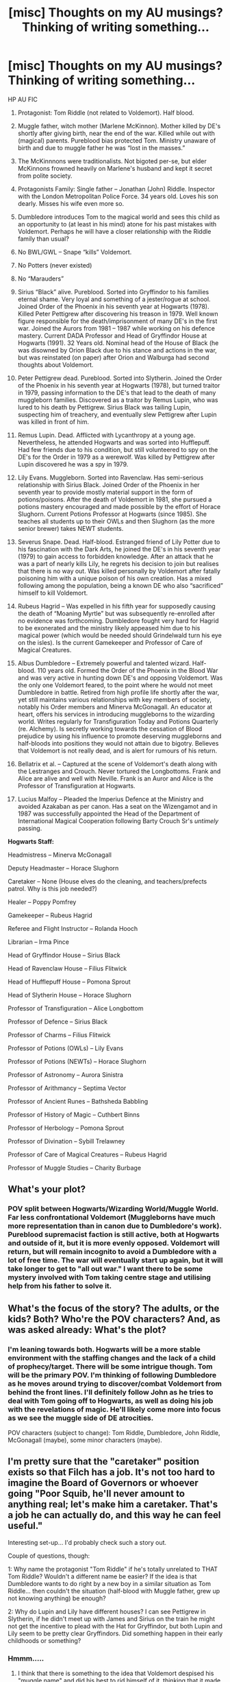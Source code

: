 #+TITLE: [misc] Thoughts on my AU musings? Thinking of writing something...

* [misc] Thoughts on my AU musings? Thinking of writing something...
:PROPERTIES:
:Author: ToasterPot
:Score: 4
:DateUnix: 1508599572.0
:DateShort: 2017-Oct-21
:END:
HP AU FIC

1.  Protagonist: Tom Riddle (not related to Voldemort). Half blood.

2.  Muggle father, witch mother (Marlene McKinnon). Mother killed by DE's shortly after giving birth, near the end of the war. Killed while out with (magical) parents. Pureblood bias protected Tom. Ministry unaware of birth and due to muggle father he was “lost in the masses.”

3.  The McKinnnons were traditionalists. Not bigoted per-se, but elder McKinnons frowned heavily on Marlene's husband and kept it secret from polite society.

4.  Protagonists Family: Single father -- Jonathan (John) Riddle. Inspector with the London Metropolitan Police Force. 34 years old. Loves his son dearly. Misses his wife even more so.

5.  Dumbledore introduces Tom to the magical world and sees this child as an opportunity to (at least in his mind) atone for his past mistakes with Voldemort. Perhaps he will have a closer relationship with the Riddle family than usual?

6.  No BWL/GWL -- Snape “kills” Voldemort.

7.  No Potters (never existed)

8.  No “Marauders”

9.  Sirius “Black” alive. Pureblood. Sorted into Gryffindor to his families eternal shame. Very loyal and something of a jester/rogue at school. Joined Order of the Phoenix in his seventh year at Hogwarts (1978). Killed Peter Pettigrew after discovering his treason in 1979. Well known figure responsible for the death/imprisonment of many DE's in the first war. Joined the Aurors from 1981 -- 1987 while working on his defence mastery. Current DADA Professor and Head of Gryffindor House at Hogwarts (1991). 32 Years old. Nominal head of the House of Black (he was disowned by Orion Black due to his stance and actions in the war, but was reinstated (on paper) after Orion and Walburga had second thoughts about Voldemort.

10. Peter Pettigrew dead. Pureblood. Sorted into Slytherin. Joined the Order of the Phoenix in his seventh year at Hogwarts (1978), but turned traitor in 1979, passing information to the DE's that lead to the death of many muggleborn families. Discovered as a traitor by Remus Lupin, who was lured to his death by Pettigrew. Sirius Black was tailing Lupin, suspecting him of treachery, and eventually slew Pettigrew after Lupin was killed in front of him.

11. Remus Lupin. Dead. Afflicted with Lycanthropy at a young age. Nevertheless, he attended Hogwarts and was sorted into Hufflepuff. Had few friends due to his condition, but still volunteered to spy on the DE's for the Order in 1979 as a werewolf. Was killed by Pettigrew after Lupin discovered he was a spy in 1979.

12. Lily Evans. Muggleborn. Sorted into Ravenclaw. Has semi-serious relationship with Sirius Black. Joined Order of the Phoenix in her seventh year to provide mostly material support in the form of potions/poisons. After the death of Voldemort in 1981, she pursued a potions mastery encouraged and made possible by the effort of Horace Slughorn. Current Potions Professor at Hogwarts (since 1985). She teaches all students up to their OWLs and then Slughorn (as the more senior brewer) takes NEWT students.

13. Severus Snape. Dead. Half-blood. Estranged friend of Lily Potter due to his fascination with the Dark Arts, he joined the DE's in his seventh year (1979) to gain access to forbidden knowledge. After an attack that he was a part of nearly kills Lily, he regrets his decision to join but realises that there is no way out. Was killed personally by Voldemort after fatally poisoning him with a unique poison of his own creation. Has a mixed following among the population, being a known DE who also “sacrificed” himself to kill Voldemort.

14. Rubeus Hagrid -- Was expelled in his fifth year for supposedly causing the death of “Moaning Myrtle” but was subsequently re-enrolled after no evidence was forthcoming. Dumbledore fought very hard for Hagrid to be exonerated and the ministry likely appeased him due to his magical power (which would be needed should Grindelwald turn his eye on the isles). Is the current Gamekeeper and Professor of Care of Magical Creatures.

15. Albus Dumbledore -- Extremely powerful and talented wizard. Half-blood. 110 years old. Formed the Order of the Phoenix in the Blood War and was very active in hunting down DE's and opposing Voldemort. Was the only one Voldemort feared, to the point where he would not meet Dumbledore in battle. Retired from high profile life shortly after the war, yet still maintains various relationships with key members of society, notably his Order members and Minerva McGonagall. An educator at heart, offers his services in introducing muggleborns to the wizarding world. Writes regularly for Transfiguration Today and Potions Quarterly (re. Alchemy). Is secretly working towards the cessation of Blood prejudice by using his influence to promote deserving muggleborns and half-bloods into positions they would not attain due to bigotry. Believes that Voldemort is not really dead, and is alert for rumours of his return.

16. Bellatrix et al. -- Captured at the scene of Voldemort's death along with the Lestranges and Crouch. Never tortured the Longbottoms. Frank and Alice are alive and well with Neville. Frank is an Auror and Alice is the Professor of Transfiguration at Hogwarts.

17. Lucius Malfoy -- Pleaded the Imperius Defence at the Ministry and avoided Azakaban as per canon. Has a seat on the Wizengamot and in 1987 was successfully appointed the Head of the Department of International Magical Cooperation following Barty Crouch Sr's /untimely/ passing.

*Hogwarts Staff:*

Headmistress -- Minerva McGonagall

Deputy Headmaster -- Horace Slughorn

Caretaker -- None (House elves do the cleaning, and teachers/prefects patrol. Why is this job needed?)

Healer -- Poppy Pomfrey

Gamekeeper -- Rubeus Hagrid

Referee and Flight Instructor -- Rolanda Hooch

Librarian -- Irma Pince

Head of Gryffindor House -- Sirius Black

Head of Ravenclaw House -- Filius Flitwick

Head of Hufflepuff House -- Pomona Sprout

Head of Slytherin House -- Horace Slughorn

Professor of Transfiguration -- Alice Longbottom

Professor of Defence -- Sirius Black

Professor of Charms -- Filius Flitwick

Professor of Potions (OWLs) -- Lily Evans

Professor of Potions (NEWTs) -- Horace Slughorn

Professor of Astronomy -- Aurora Sinistra

Professor of Arithmancy -- Septima Vector

Professor of Ancient Runes -- Bathsheda Babbling

Professor of History of Magic -- Cuthbert Binns

Professor of Herbology -- Pomona Sprout

Professor of Divination -- Sybill Trelawney

Professor of Care of Magical Creatures -- Rubeus Hagrid

Professor of Muggle Studies -- Charity Burbage


** What's your plot?
:PROPERTIES:
:Author: InquisitorCOC
:Score: 6
:DateUnix: 1508635025.0
:DateShort: 2017-Oct-22
:END:

*** POV split between Hogwarts/Wizarding World/Muggle World. Far less confrontational Voldemort (Muggleborns have much more representation than in canon due to Dumbledore's work). Pureblood supremacist faction is still active, both at Hogwarts and outside of it, but it is more evenly opposed. Voldemort will return, but will remain incognito to avoid a Dumbledore with a lot of free time. The war will eventually start up again, but it will take longer to get to "all out war." I want there to be some mystery involved with Tom taking centre stage and utilising help from his father to solve it.
:PROPERTIES:
:Author: ToasterPot
:Score: 2
:DateUnix: 1508644828.0
:DateShort: 2017-Oct-22
:END:


** What's the focus of the story? The adults, or the kids? Both? Who're the POV characters? And, as was asked already: What's the plot?
:PROPERTIES:
:Author: Starfox5
:Score: 3
:DateUnix: 1508638119.0
:DateShort: 2017-Oct-22
:END:

*** I'm leaning towards both. Hogwarts will be a more stable environment with the staffing changes and the lack of a child of prophecy/target. There will be some intrigue though. Tom will be the primary POV. I'm thinking of following Dumbledore as he moves around trying to discover/combat Voldemort from behind the front lines. I'll definitely follow John as he tries to deal with Tom going off to Hogwarts, as well as doing his job with the revelations of magic. He'll likely come more into focus as we see the muggle side of DE atrocities.

POV characters (subject to change): Tom Riddle, Dumbledore, John Riddle, McGonagall (maybe), some minor characters (maybe).
:PROPERTIES:
:Author: ToasterPot
:Score: 2
:DateUnix: 1508643955.0
:DateShort: 2017-Oct-22
:END:


** I'm pretty sure that the "caretaker" position exists so that Filch has a job. It's not too hard to imagine the Board of Governors or whoever going "Poor Squib, he'll never amount to anything real; let's make him a caretaker. That's a job he can actually do, and this way he can feel useful."

Interesting set-up... I'd probably check such a story out.

Couple of questions, though:

1: Why name the protagonist "Tom Riddle" if he's totally unrelated to THAT Tom Riddle? Wouldn't a different name be easier? If the idea is that Dumbledore wants to do right by a new boy in a similar situation as Tom Riddle... then couldn't the situation (half-blood with Muggle father, grew up not knowing anything) be enough?

2: Why do Lupin and Lily have different houses? I can see Pettigrew in Slytherin, if he didn't meet up with James and Sirius on the train he might not get the incentive to plead with the Hat for Gryffindor, but both Lupin and Lily seem to be pretty clear Gryffindors. Did something happen in their early childhoods or something?
:PROPERTIES:
:Author: Dina-M
:Score: 3
:DateUnix: 1508663816.0
:DateShort: 2017-Oct-22
:END:

*** Hmmm.....

1) I think that there is something to the idea that Voldemort despised his "muggle name" and did his best to rid himself of it, thinking that it made him weak, whereas Tom Riddle the child would embrace his muggle family (and name) and be great regardless. There's a split there that I think might be interesting to explore.

2) I put Lily in Ravenclaw because whenever she is mentioned there's great emphasis on her academic achievement. She was a very gifted brewer and and excelled at charms. Granted, she was also very brave, but I think in retrospect her magical proficiency made her more suited to Ravenclaw. Regarding Lupin, I imagine that as a young werewolf he would be extremely lonely. He probably only ever talked to his parents and shied away from other kids his age. I can believe that he asked the hat for Hufflepuff so that he could be in the "friendly" house (thinking he wouldn't have as much trouble there as the others).

3) I also didn't want the Marauders to happen or to have Lily/Sirius be overly familiar with each other during their school years. Weird, I know.

Thanks for the questions!
:PROPERTIES:
:Author: ToasterPot
:Score: 2
:DateUnix: 1508676604.0
:DateShort: 2017-Oct-22
:END:


** The Butterfly Effect of removing the Potters is interesting, and I have to wonder what role Tom Riddle has in this world. Is he merely the viewpoint character to explore this world? Or will he play a role in defeating Voldemort permanently?
:PROPERTIES:
:Author: Jahoan
:Score: 2
:DateUnix: 1508637634.0
:DateShort: 2017-Oct-22
:END:

*** Both, certainly. Tom will provide a look into the AU from the Hogwarts/younger generations perspective, while Dumbledore will give us more of a "society in a period of change" view. Voldemort will definitely seek Tom out/seek information on him, seeing as they share the same name; though not necessarily to kill him outright.
:PROPERTIES:
:Author: ToasterPot
:Score: 1
:DateUnix: 1508644251.0
:DateShort: 2017-Oct-22
:END:


** What will be the effect of no one having Sleekeazy hair products? Also why do all your entries on people have the number 1 in front them.
:PROPERTIES:
:Author: lightningowl15
:Score: 1
:DateUnix: 1508644933.0
:DateShort: 2017-Oct-22
:END:

*** While I've not thought about this, I suspect that either there are competing products to Sleekeazy that have the same or similar effects, or that it was simply invented by someone else instead of Fleamont Potter. Also the numbering looks fine on the actual post for me. In the source everything has 1's next to it, but I'm not proficient at using the syntax so as long as it worked in the actual post, I was happy.
:PROPERTIES:
:Author: ToasterPot
:Score: 1
:DateUnix: 1508646782.0
:DateShort: 2017-Oct-22
:END:

**** Oh, it must be because I'm on my iPad on here formatting is always messed up.
:PROPERTIES:
:Author: lightningowl15
:Score: 2
:DateUnix: 1508685386.0
:DateShort: 2017-Oct-22
:END:
